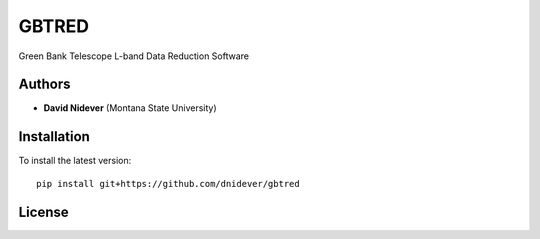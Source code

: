 
GBTRED
======

Green Bank Telescope L-band Data Reduction Software

Authors
-------

- **David Nidever** (Montana State University)

Installation
------------

To install the latest version::

    pip install git+https://github.com/dnidever/gbtred

License
-------

.. image:: http://img.shields.io/badge/license-MIT-blue.svg?style=flat
        :target: https://github.com/dnidever/gbtred/blob/main/LICENSE
